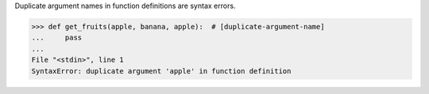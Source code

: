 Duplicate argument names in function definitions are syntax errors.

.. code:: python

    >>> def get_fruits(apple, banana, apple):  # [duplicate-argument-name]
    ...     pass
    ...
    File "<stdin>", line 1
    SyntaxError: duplicate argument 'apple' in function definition
